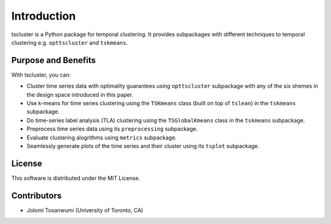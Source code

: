 Introduction
============

tscluster is a Python package for temporal clustering. 
It provides subpackages with different techniques to temporal clustering e.g. ``opttscluster`` and ``tskmeans``.


Purpose and Benefits
-----
With tscluster, you can:

- Cluster time series data with optimality guarantees using ``opttscluster`` subpackage with any of the six shemes in the design space introduced in this paper. 
- Use k-means for time series clustering using the ``TSKmeans`` class (built on top of ``tslean``) in the ``tskmeans`` subpackage.
- Do time-series label analysis (TLA) clustering using the  ``TSGlobalKmeans`` class in the ``tskmeans`` subpackage.
- Preprocess time series data using its ``preprocessing`` subpackage.
- Evaluate clustering alogrithms using ``metrics`` subpackage.
- Seamlessly generate plots of the time series and their cluster using its ``tsplot`` subpackage. 

License
-------
This software is distributed under the MIT License.

Contributors
------------
- Jolomi Tosanwumi (University of Toronto, CA)